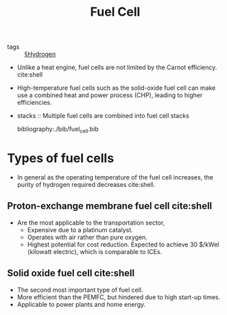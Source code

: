 #+TITLE: Fuel Cell

- tags :: [[file:hydrogen.org][§Hydrogen]]

- Unlike a heat engine, fuel cells are not limited by the Carnot efficiency. cite:shell

- High-temperature fuel cells such as the solid-oxide fuel cell can make use a combined heat and power process (CHP), leading to higher efficiencies.

- stacks :: Multiple fuel cells are combined into fuel cell stacks 

  bibliography:./bib/fuel_cell.bib

* Types of fuel cells

- In general as the operating temperature of the fuel cell increases, the purity of hydrogen required decreases cite:shell.

 #+DOWNLOADED: screenshot @ 2020-04-20 08:22:42
 [[file:img/fuel_cell/screenshot2020-04-20_08-22-42_.png]]
 

** Proton-exchange membrane fuel cell cite:shell

- Are the most applicable to the transportation sector,
  - Expensive due to a platinum catalyst.
  - Operates with air rather than pure oxygen.
  - Highest potential for cost reduction. Expected to achieve 30 $/kWel (kilowatt electric), which is comparable to ICEs.

** Solid oxide fuel cell cite:shell

- The second most important type of fuel cell.
- More efficient than the PEMFC, but hindered due to high start-up times.
- Applicable to power plants and home energy.
